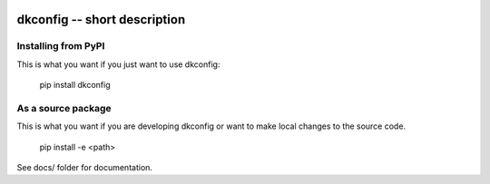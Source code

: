 
.. image:: https://travis-ci.org/thebjorn/dkconfig.svg?branch=master
    :target: https://travis-ci.org/thebjorn/dkconfig


dkconfig -- short description
==================================================


Installing from PyPI
--------------------

This is what you want if you just want to use dkconfig:

   pip install dkconfig


As a source package
-------------------
This is what you want if you are developing dkconfig or want 
to make local changes to the source code.

   pip install -e <path>




See docs/ folder for documentation.
